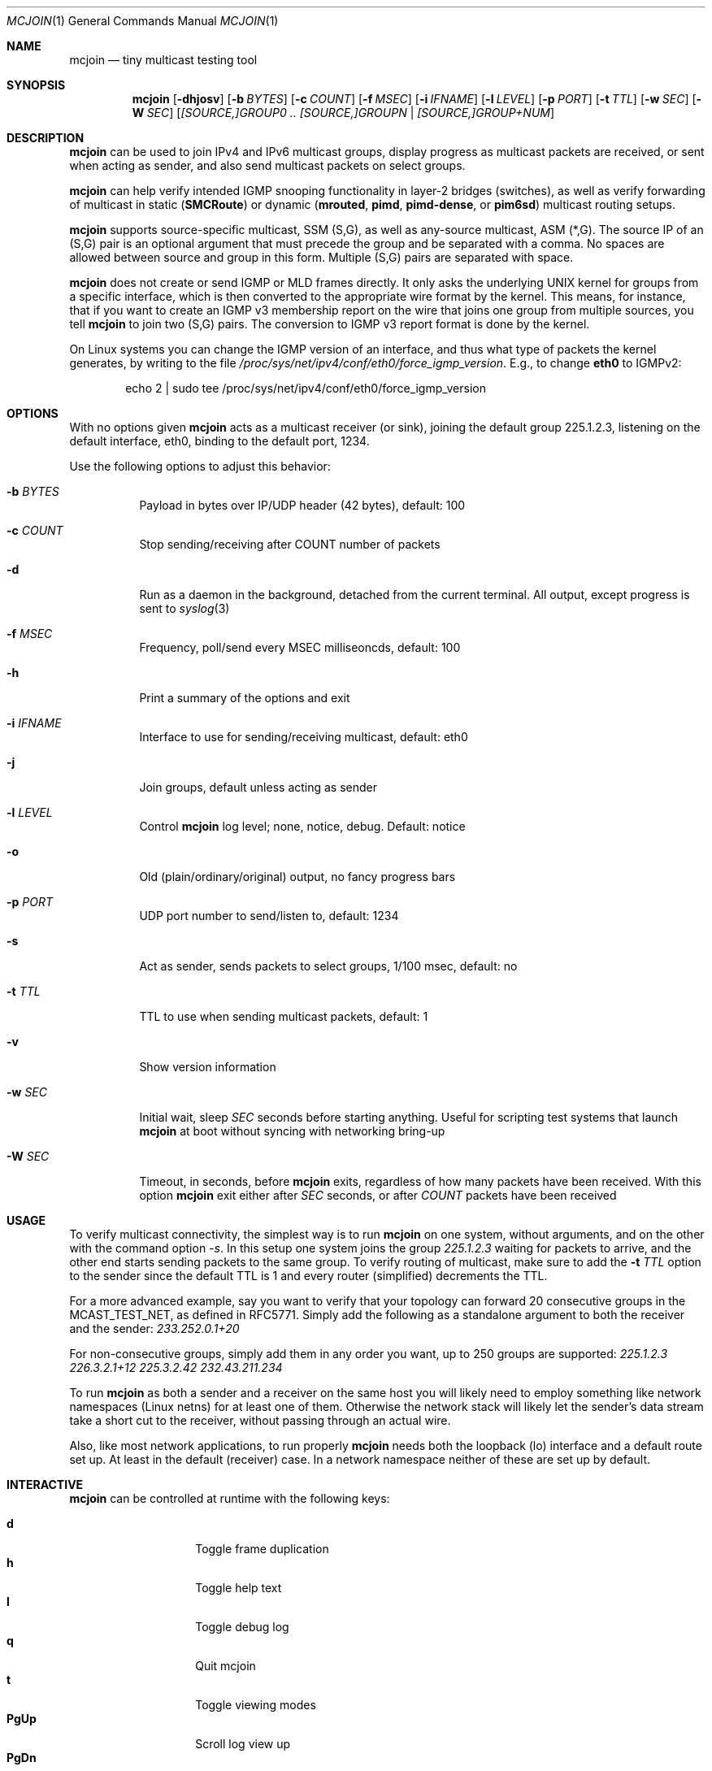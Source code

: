 .\" Hey Emacs, this is an -*- nroff -*- document
.\"
.\" Copyright (C) 2008-2021  Joachim Wiberg
.\"
.\" Permission to use, copy, modify, and/or distribute this software for any
.\" purpose with or without fee is hereby granted, provided that the above
.\" copyright notice and this permission notice appear in all copies.
.\" 
.\" THE SOFTWARE IS PROVIDED "AS IS" AND THE AUTHOR DISCLAIMS ALL WARRANTIES
.\" WITH REGARD TO THIS SOFTWARE INCLUDING ALL IMPLIED WARRANTIES OF
.\" MERCHANTABILITY AND FITNESS. IN NO EVENT SHALL THE AUTHOR BE LIABLE FOR
.\" ANY SPECIAL, DIRECT, INDIRECT, OR CONSEQUENTIAL DAMAGES OR ANY DAMAGES
.\" WHATSOEVER RESULTING FROM LOSS OF USE, DATA OR PROFITS, WHETHER IN AN
.\" ACTION OF CONTRACT, NEGLIGENCE OR OTHER TORTIOUS ACTION, ARISING OUT OF
.\" OR IN CONNECTION WITH THE USE OR PERFORMANCE OF THIS SOFTWARE.
.\"
.Dd January 14, 2021
.Dt MCJOIN 1
.Os
.Sh NAME
.Nm mcjoin
.Nd tiny multicast testing tool
.Sh SYNOPSIS
.Nm
.Op Fl dhjosv
.Op Fl b Ar BYTES
.Op Fl c Ar COUNT
.Op Fl f Ar MSEC
.Op Fl i Ar IFNAME
.Op Fl l Ar LEVEL
.Op Fl p Ar PORT
.Op Fl t Ar TTL
.Op Fl w Ar SEC
.Op Fl W Ar SEC
.Op Ar [SOURCE,]GROUP0 .. [SOURCE,]GROUPN | [SOURCE,]GROUP+NUM
.Sh DESCRIPTION
.Nm
can be used to join IPv4 and IPv6 multicast groups, display progress as
multicast packets are received, or sent when acting as sender, and also
send multicast packets on select groups.
.Pp
.Nm
can help verify intended IGMP snooping functionality in layer-2 bridges
(switches), as well as verify forwarding of multicast in static
.Nm ( SMCRoute )
or dynamic
.Nm ( mrouted ,
.Nm pimd ,
.Nm pimd-dense ,
or
.Nm pim6sd )
multicast routing setups.
.Pp
.Nm
supports source-specific multicast, SSM (S,G), as well as any-source
multicast, ASM (*,G).  The source IP of an (S,G) pair is an optional
argument that must precede the group and be separated with a comma.  No
spaces are allowed between source and group in this form.  Multiple
(S,G) pairs are separated with space.
.Pp
.Nm
does not create or send IGMP or MLD frames directly.  It only asks the
underlying UNIX kernel for groups from a specific interface, which is
then converted to the appropriate wire format by the kernel.  This
means, for instance, that if you want to create an IGMP v3 membership
report on the wire that joins one group from multiple sources, you tell
.Nm
to join two (S,G) pairs.  The conversion to IGMP v3 report format is
done by the kernel.
.Pp
On Linux systems you can change the IGMP version of an interface, and
thus what type of packets the kernel generates, by writing to the file
.Pa /proc/sys/net/ipv4/conf/eth0/force_igmp_version .
E.g., to change
.Cm eth0
to IGMPv2:
.Bd -literal -offset indent
echo 2 | sudo tee /proc/sys/net/ipv4/conf/eth0/force_igmp_version
.Ed
.Sh OPTIONS
With no options given
.Nm
acts as a multicast receiver (or sink), joining the default group
225.1.2.3, listening on the default interface, eth0, binding to the
default port, 1234.
.Pp
Use the following options to adjust this behavior:
.Bl -tag -width Ds
.It Fl b Ar BYTES
Payload in bytes over IP/UDP header (42 bytes), default: 100
.It Fl c Ar COUNT
Stop sending/receiving after COUNT number of packets
.It Fl d
Run as a daemon in the background, detached from the current terminal.
All output, except progress is sent to
.Xr syslog 3
.It Fl f Ar MSEC
Frequency, poll/send every MSEC milliseoncds, default: 100
.It Fl h
Print a summary of the options and exit
.It Fl i Ar IFNAME
Interface to use for sending/receiving multicast, default: eth0
.It Fl j
Join groups, default unless acting as sender
.It Fl l Ar LEVEL
Control
.Nm
log level; none, notice, debug.  Default: notice
.It Fl o
Old (plain/ordinary/original) output, no fancy progress bars
.It Fl p Ar PORT
UDP port number to send/listen to, default: 1234
.It Fl s
Act as sender, sends packets to select groups, 1/100 msec, default: no
.It Fl t Ar TTL
TTL to use when sending multicast packets, default: 1
.It Fl v
Show version information
.It Fl w Ar SEC
Initial wait, sleep
.Ar SEC
seconds before starting anything.  Useful for scripting test systems
that launch
.Nm
at boot without syncing with networking bring-up
.It Fl W Ar SEC
Timeout, in seconds, before
.Nm
exits, regardless of how many packets have been received.  With this
option
.Nm
exit either after
.Ar SEC
seconds, or after
.Ar COUNT
packets have been received
.El
.Sh USAGE
To verify multicast connectivity, the simplest way is to run
.Nm
on one system, without arguments, and on the other with the command
option
.Ar -s .
In this setup one system joins the group
.Ar 225.1.2.3
waiting for packets to arrive, and the other end starts sending packets
to the same group.  To verify routing of multicast, make sure to add the
.Fl t Ar TTL
option to the sender since the default TTL is 1 and every router
(simplified) decrements the TTL.
.Pp
For a more advanced example, say you want to verify that your topology
can forward 20 consecutive groups in the MCAST_TEST_NET, as defined in
RFC5771.  Simply add the following as a standalone argument to both the
receiver and the sender:
.Ar 233.252.0.1+20
.Pp
For non-consecutive groups, simply add them in any order you want, up to
250 groups are supported:
.Ar 225.1.2.3 226.3.2.1+12 225.3.2.42 232.43.211.234
.Pp
To run
.Nm
as both a sender and a receiver on the same host you will likely need to
employ something like network namespaces (Linux netns) for at least one
of them.  Otherwise the network stack will likely let the sender's data
stream take a short cut to the receiver, without passing through an
actual wire.
.Pp
Also, like most network applications, to run properly
.Nm
needs both the loopback (lo) interface and a default route set up.  At
least in the default (receiver) case.  In a network namespace neither of
these are set up by default.
.Sh INTERACTIVE
.Nm
can be controlled at runtime with the following keys:
.Pp
.Bl -tag -width Ctrl-L -compact -offset indent
.It Cm d
Toggle frame duplication
.It Cm h
Toggle help text
.It Cm l
Toggle debug log
.It Cm q
Quit mcjoin
.It Cm t
Toggle viewing modes
.It Cm PgUp
Scroll log view up
.It Cm PgDn
Scroll log view down
.It Cm Ctrl-L
Refresh display
.It Cm Ctrl-C
Quit mcjoin
.El
.Sh SEE ALSO
.Xr ping 1 ,
.Xr mgen 1 ,
.Xr nemesis 1
.Sh BUGS
Use the project's GitHub page to file bug reports, feature requests or
patches (preferably as GitHub pull requests), or questions at
.Aq https://github.com/troglobit/mcjoin
.Sh AUTHORS
Originally based on an example by David Stevens, further developed and
maintained by Joachim Wiberg at GitHub.
